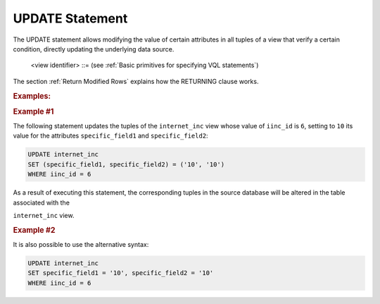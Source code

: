 ================
UPDATE Statement
================

The UPDATE statement allows modifying the value of certain attributes in
all tuples of a view that verify a certain condition, directly updating
the underlying data source.

.. code-block:: bnf
   :caption: Syntax of the UPDATE statement
   :name: Syntax of the UPDATE statement

   UPDATE <view identifier> 
       SET ( <field name> [, <field name> ]* ) = ( <value> [, <value> ]* ) 
       [ WHERE <condition> ]
       [ RETURNING <field name>[, <field name> ]* ]
       [ CONTEXT ( <context information> [, <context information> ]* ) ]
       [ TRACE ]

   UPDATE <view identifier> 
       SET <field name> = <value> [, <field name> = <value> ]* 
       [ WHERE <condition> ]
       [ RETURNING <field name> [, <field name> ]* ]
       [ CONTEXT ( <context information> [, <context information> ]* ) ]
       [ TRACE ]
   
   <field name> ::= <identifier>[.<identifier>]
   
   <value> ::=
       NULL
     | <number>
     | <boolean>
     | <literal>
     | <field name>
     | <function>
   
   <condition> ::=
       <condition> AND <condition>
     | <condition> OR <condition>
     | NOT <condition>
     | ( <condition> )
     | <value> <binary operator> <value> [ , <value> ]*
     | <value> <unary operator>

..

   <view identifier> ::= (see :ref:`Basic primitives for specifying VQL statements`)

The section :ref:`Return Modified Rows` explains how the RETURNING clause works.

.. rubric:: Examples:

.. rubric:: Example #1

The following statement updates the tuples of the
``internet_inc`` view whose value of ``iinc_id`` is ``6``, setting to
``10`` its value for the attributes ``specific_field1`` and
``specific_field2``:

.. code-block:: sql

   UPDATE internet_inc
   SET (specific_field1, specific_field2) = ('10', '10')
   WHERE iinc_id = 6
   
As a result of executing this statement, the corresponding tuples in the
source database will be altered in the table associated with the

``internet_inc`` view.

.. rubric:: Example #2

It is also possible to use the alternative syntax:

.. code-block:: sql

   UPDATE internet_inc 
   SET specific_field1 = '10', specific_field2 = '10' 
   WHERE iinc_id = 6

